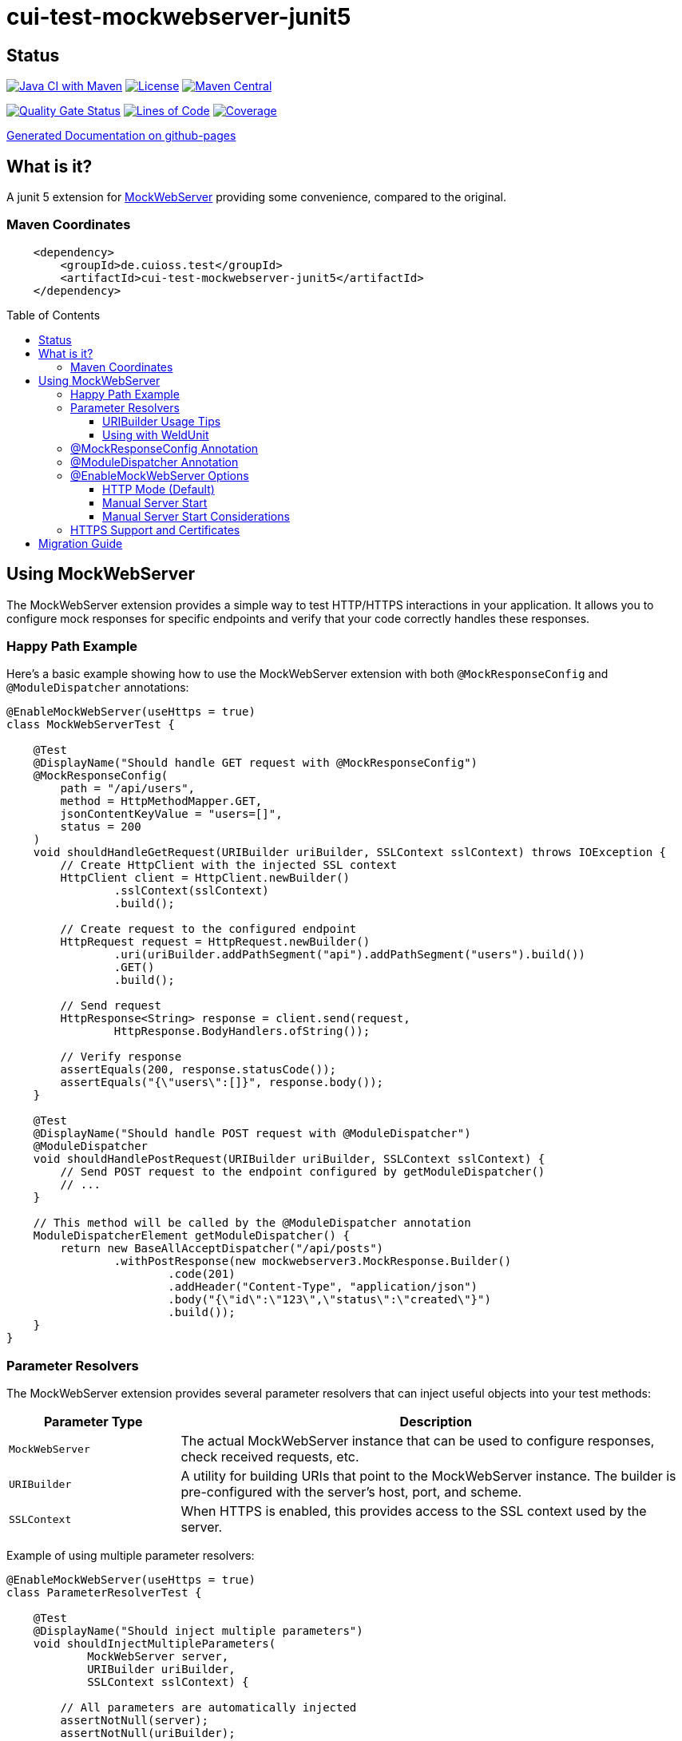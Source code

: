 = cui-test-mockwebserver-junit5
:toc: macro
:toclevels: 3
:sectnumlevels: 1

[.discrete]
== Status

image:https://github.com/cuioss/cui-test-mockwebserver-junit5/actions/workflows/maven.yml/badge.svg[Java CI with Maven,link=https://github.com/cuioss/cui-test-mockwebserver-junit5/actions/workflows/maven.yml]
image:http://img.shields.io/:license-apache-blue.svg[License,link=http://www.apache.org/licenses/LICENSE-2.0.html]
image:https://img.shields.io/maven-central/v/de.cuioss.test/cui-test-mockwebserver-juni.svg?label=Maven%20Central["Maven Central", link="https://search.maven.org/artifact/de.cuioss.test/cui-test-mockwebserver-junit5"]

https://sonarcloud.io/summary/new_code?id=cuioss_cui-test-mockwebserver-junit5[image:https://sonarcloud.io/api/project_badges/measure?project=cuioss_cui-test-mockwebserver-junit5&metric=alert_status[Quality
Gate Status]]
image:https://sonarcloud.io/api/project_badges/measure?project=cuioss_cui-test-mockwebserver-junit5&metric=ncloc[Lines of Code,link=https://sonarcloud.io/summary/new_code?id=cuioss_cui-test-mockwebserver-junit5]
image:https://sonarcloud.io/api/project_badges/measure?project=cuioss_cui-test-mockwebserver-junit5&metric=coverage[Coverage,link=https://sonarcloud.io/summary/new_code?id=cuioss_cui-test-mockwebserver-junit5]


https://cuioss.github.io/cui-test-mockwebserver-junit5/about.html[Generated Documentation on github-pages]

[.discrete]
== What is it?

A junit 5 extension for link:https://github.com/square/okhttp/tree/master/mockwebserver[MockWebServer]
 providing some convenience,
compared to the original.

=== Maven Coordinates

[source,xml]
----
    <dependency>
        <groupId>de.cuioss.test</groupId>
        <artifactId>cui-test-mockwebserver-junit5</artifactId>
    </dependency>
----

toc::[]

== Using MockWebServer

The MockWebServer extension provides a simple way to test HTTP/HTTPS interactions in your application. It allows you to configure mock responses for specific endpoints and verify that your code correctly handles these responses.

=== Happy Path Example

Here's a basic example showing how to use the MockWebServer extension with both `@MockResponseConfig` and `@ModuleDispatcher` annotations:

[source,java]
----
@EnableMockWebServer(useHttps = true)
class MockWebServerTest {

    @Test
    @DisplayName("Should handle GET request with @MockResponseConfig")
    @MockResponseConfig(
        path = "/api/users",
        method = HttpMethodMapper.GET,
        jsonContentKeyValue = "users=[]",
        status = 200
    )
    void shouldHandleGetRequest(URIBuilder uriBuilder, SSLContext sslContext) throws IOException {
        // Create HttpClient with the injected SSL context
        HttpClient client = HttpClient.newBuilder()
                .sslContext(sslContext)
                .build();

        // Create request to the configured endpoint
        HttpRequest request = HttpRequest.newBuilder()
                .uri(uriBuilder.addPathSegment("api").addPathSegment("users").build())
                .GET()
                .build();

        // Send request
        HttpResponse<String> response = client.send(request, 
                HttpResponse.BodyHandlers.ofString());

        // Verify response
        assertEquals(200, response.statusCode());
        assertEquals("{\"users\":[]}", response.body());
    }

    @Test
    @DisplayName("Should handle POST request with @ModuleDispatcher")
    @ModuleDispatcher
    void shouldHandlePostRequest(URIBuilder uriBuilder, SSLContext sslContext) {
        // Send POST request to the endpoint configured by getModuleDispatcher()
        // ...
    }

    // This method will be called by the @ModuleDispatcher annotation
    ModuleDispatcherElement getModuleDispatcher() {
        return new BaseAllAcceptDispatcher("/api/posts")
                .withPostResponse(new mockwebserver3.MockResponse.Builder()
                        .code(201)
                        .addHeader("Content-Type", "application/json")
                        .body("{\"id\":\"123\",\"status\":\"created\"}")
                        .build());
    }
}
----

=== Parameter Resolvers

The MockWebServer extension provides several parameter resolvers that can inject useful objects into your test methods:

[cols="1,3"]
|===
|Parameter Type |Description

|`MockWebServer`
|The actual MockWebServer instance that can be used to configure responses, check received requests, etc.

|`URIBuilder`
|A utility for building URIs that point to the MockWebServer instance. The builder is pre-configured with the server's host, port, and scheme.

|`SSLContext`
|When HTTPS is enabled, this provides access to the SSL context used by the server.
|===

Example of using multiple parameter resolvers:

[source,java]
----
@EnableMockWebServer(useHttps = true)
class ParameterResolverTest {

    @Test
    @DisplayName("Should inject multiple parameters")
    void shouldInjectMultipleParameters(
            MockWebServer server, 
            URIBuilder uriBuilder,
            SSLContext sslContext) {

        // All parameters are automatically injected
        assertNotNull(server);
        assertNotNull(uriBuilder);
        assertNotNull(sslContext);

        // URIBuilder is configured with server details
        assertEquals(server.getPort(), uriBuilder.getPort());
        assertEquals("https", uriBuilder.build().getScheme());
    }
}
----

==== URIBuilder Usage Tips

When building URIs with multiple path segments,
prefer using the `addPathSegments` method instead of chaining multiple `addPathSegment` calls:

[source,java]
----
// RECOMMENDED - Use addPathSegments for multiple path segments
URI uri = uriBuilder.addPathSegments("api", "users", "123").build();

// Less efficient approach
URI uri = uriBuilder.addPathSegment("api").addPathSegment("users").addPathSegment("123").build();
----

==== Using with WeldUnit

If you use unit-testing with WeldUnit,
the parameter resolution might fail because of WeldUnit trying to resolve the corresponding Parameter,
without knowing how to resolve it.
In that cases, you can use `@ExplicitParamInjection` on method or class.

=== @MockResponseConfig Annotation

The `@MockResponseConfig` annotation allows you to define mock responses for specific paths and HTTP methods. It can be applied at the class or method level and is repeatable.

For detailed information about using `@MockResponseConfig`, including the new context-aware behavior, see link:doc/MockResponse.adoc[Working with @MockResponse].

=== @ModuleDispatcher Annotation

The `@ModuleDispatcher` annotation provides more flexibility for configuring complex request handling logic.

For detailed information about using `@ModuleDispatcher` and implementing the `ModuleDispatcherElement` interface, see link:doc/ModuleDispatcher.adoc[Working with @ModuleDispatcher and ModuleDispatcherElement].

=== @EnableMockWebServer Options

The `@EnableMockWebServer` annotation supports several configuration options:

==== HTTP Mode (Default)

[source,java]
----
@EnableMockWebServer(useHttps = false)
class HttpModeTest {
    // ...
}
----

==== Manual Server Start

[source,java]
----
@EnableMockWebServer(useHttps = true, manualStart = true)
class ManualStartTest {

    @Test
    void shouldStartServerManually(MockWebServer server, URIBuilder uriBuilder) {
        // Here we need the MockWebServer parameter to control server lifecycle

        // Server is not started automatically
        assertFalse(server.getStarted());

        // Start the server manually
        server.start();

        // Now the server is running
        assertTrue(server.getStarted());

        // The URIBuilder is updated with the server's port
        URI uri = uriBuilder.addPathSegment("api").build();
        assertEquals(server.getPort(), uri.getPort());

        // Don't forget to shut down the server
        server.shutdown();
    }
}
----

==== Manual Server Start Considerations

When using `manualStart = true`, you need to be careful with the injected `URIBuilder` parameter:

* Before the server is started, the injected `URIBuilder` is a placeholder that cannot be used to build URIs
* If you try to build a URI from this placeholder, it will throw an `IllegalStateException`
* You must create a proper `URIBuilder` *after* manually starting the server

[source,java]
----
// INCORRECT - Will throw IllegalStateException if server not started
URI uri = uriBuilder.addPathSegment("api").build();

// CORRECT - Create a proper URIBuilder after starting the server
server.start();
URIBuilder properUriBuilder = URIBuilder.from(server.url("/").url());
URI uri = properUriBuilder.addPathSegment("api").build();
----

=== HTTPS Support and Certificates

For detailed information about using HTTPS with the MockWebServer extension and configuring certificates for testing, see link:doc/HttpsSupport.adoc[HTTPS Support and Certificates].

== Migration Guide

For detailed information about migrating from older versions of the MockWebServer extension to the current version, see link:doc/Migration.adoc[Migration Guide].

